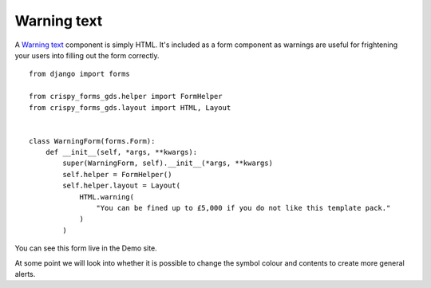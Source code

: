 .. _Warning text: https://design-system.service.gov.uk/components/warning-text/

============
Warning text
============
A `Warning text`_ component is simply HTML. It's included as a form component as
warnings are useful for frightening your users into filling out the form
correctly. ::

    from django import forms

    from crispy_forms_gds.helper import FormHelper
    from crispy_forms_gds.layout import HTML, Layout


    class WarningForm(forms.Form):
        def __init__(self, *args, **kwargs):
            super(WarningForm, self).__init__(*args, **kwargs)
            self.helper = FormHelper()
            self.helper.layout = Layout(
                HTML.warning(
                    "You can be fined up to £5,000 if you do not like this template pack."
                )
            )

You can see this form live in the Demo site.

At some point we will look into whether it is possible to change the symbol
colour and contents to create more general alerts.
